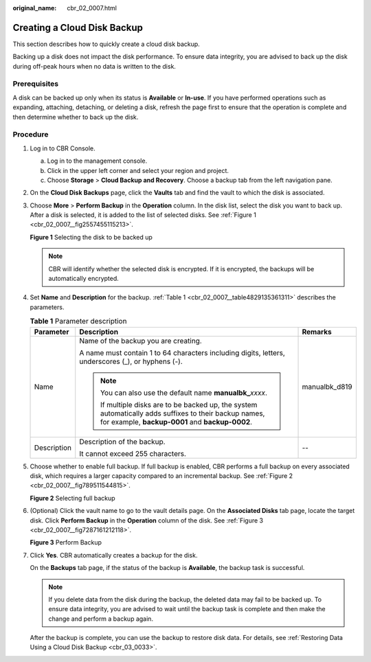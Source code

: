 :original_name: cbr_02_0007.html

.. _cbr_02_0007:

Creating a Cloud Disk Backup
============================

This section describes how to quickly create a cloud disk backup.

Backing up a disk does not impact the disk performance. To ensure data integrity, you are advised to back up the disk during off-peak hours when no data is written to the disk.

Prerequisites
-------------

A disk can be backed up only when its status is **Available** or **In-use**. If you have performed operations such as expanding, attaching, detaching, or deleting a disk, refresh the page first to ensure that the operation is complete and then determine whether to back up the disk.

Procedure
---------

#. Log in to CBR Console.

   a. Log in to the management console.
   b. Click |image1| in the upper left corner and select your region and project.
   c. Choose **Storage** > **Cloud Backup and Recovery**. Choose a backup tab from the left navigation pane.

#. On the **Cloud Disk Backups** page, click the **Vaults** tab and find the vault to which the disk is associated.

#. Choose **More** > **Perform Backup** in the **Operation** column. In the disk list, select the disk you want to back up. After a disk is selected, it is added to the list of selected disks. See :ref:`Figure 1 <cbr_02_0007__fig2557455115213>`.

   .. _cbr_02_0007__fig2557455115213:

   **Figure 1** Selecting the disk to be backed up

   |image2|

   .. note::

      CBR will identify whether the selected disk is encrypted. If it is encrypted, the backups will be automatically encrypted.

#. Set **Name** and **Description** for the backup. :ref:`Table 1 <cbr_02_0007__table4829135361311>` describes the parameters.

   .. _cbr_02_0007__table4829135361311:

   .. table:: **Table 1** Parameter description

      +-----------------------+-----------------------------------------------------------------------------------------------------------------------------------------------------------+-----------------------+
      | Parameter             | Description                                                                                                                                               | Remarks               |
      +=======================+===========================================================================================================================================================+=======================+
      | Name                  | Name of the backup you are creating.                                                                                                                      | manualbk_d819         |
      |                       |                                                                                                                                                           |                       |
      |                       | A name must contain 1 to 64 characters including digits, letters, underscores (_), or hyphens (-).                                                        |                       |
      |                       |                                                                                                                                                           |                       |
      |                       | .. note::                                                                                                                                                 |                       |
      |                       |                                                                                                                                                           |                       |
      |                       |    You can also use the default name **manualbk\_**\ *xxxx*.                                                                                              |                       |
      |                       |                                                                                                                                                           |                       |
      |                       |    If multiple disks are to be backed up, the system automatically adds suffixes to their backup names, for example, **backup-0001** and **backup-0002**. |                       |
      +-----------------------+-----------------------------------------------------------------------------------------------------------------------------------------------------------+-----------------------+
      | Description           | Description of the backup.                                                                                                                                | --                    |
      |                       |                                                                                                                                                           |                       |
      |                       | It cannot exceed 255 characters.                                                                                                                          |                       |
      +-----------------------+-----------------------------------------------------------------------------------------------------------------------------------------------------------+-----------------------+

#. Choose whether to enable full backup. If full backup is enabled, CBR performs a full backup on every associated disk, which requires a larger capacity compared to an incremental backup. See :ref:`Figure 2 <cbr_02_0007__fig789511544815>`.

   .. _cbr_02_0007__fig789511544815:

   **Figure 2** Selecting full backup

   |image3|

#. (Optional) Click the vault name to go to the vault details page. On the **Associated Disks** tab page, locate the target disk. Click **Perform Backup** in the **Operation** column of the disk. See :ref:`Figure 3 <cbr_02_0007__fig7287161212118>`.

   .. _cbr_02_0007__fig7287161212118:

   **Figure 3** Perform Backup

   |image4|

#. Click **Yes**. CBR automatically creates a backup for the disk.

   On the **Backups** tab page, if the status of the backup is **Available**, the backup task is successful.

   .. note::

      If you delete data from the disk during the backup, the deleted data may fail to be backed up. To ensure data integrity, you are advised to wait until the backup task is complete and then make the change and perform a backup again.

   After the backup is complete, you can use the backup to restore disk data. For details, see :ref:`Restoring Data Using a Cloud Disk Backup <cbr_03_0033>`.

.. |image1| image:: /_static/images/en-us_image_0159365094.png
.. |image2| image:: /_static/images/en-us_image_0251464955.png
.. |image3| image:: /_static/images/en-us_image_0184062862.png
.. |image4| image:: /_static/images/en-us_image_0251459546.png
